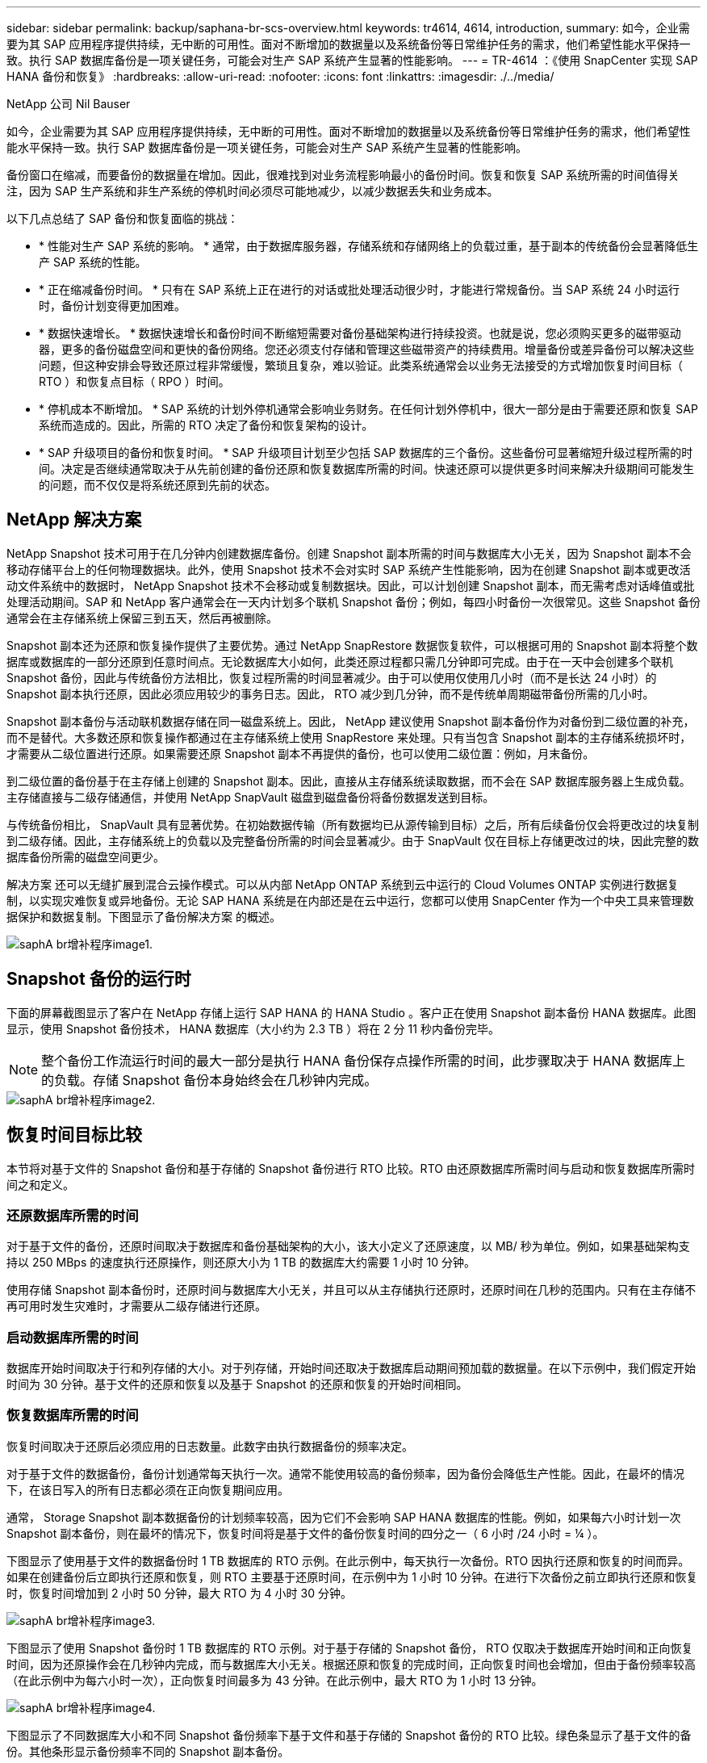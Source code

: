 ---
sidebar: sidebar 
permalink: backup/saphana-br-scs-overview.html 
keywords: tr4614, 4614, introduction, 
summary: 如今，企业需要为其 SAP 应用程序提供持续，无中断的可用性。面对不断增加的数据量以及系统备份等日常维护任务的需求，他们希望性能水平保持一致。执行 SAP 数据库备份是一项关键任务，可能会对生产 SAP 系统产生显著的性能影响。 
---
= TR-4614 ：《使用 SnapCenter 实现 SAP HANA 备份和恢复》
:hardbreaks:
:allow-uri-read: 
:nofooter: 
:icons: font
:linkattrs: 
:imagesdir: ./../media/


NetApp 公司 Nil Bauser

如今，企业需要为其 SAP 应用程序提供持续，无中断的可用性。面对不断增加的数据量以及系统备份等日常维护任务的需求，他们希望性能水平保持一致。执行 SAP 数据库备份是一项关键任务，可能会对生产 SAP 系统产生显著的性能影响。

备份窗口在缩减，而要备份的数据量在增加。因此，很难找到对业务流程影响最小的备份时间。恢复和恢复 SAP 系统所需的时间值得关注，因为 SAP 生产系统和非生产系统的停机时间必须尽可能地减少，以减少数据丢失和业务成本。

以下几点总结了 SAP 备份和恢复面临的挑战：

* * 性能对生产 SAP 系统的影响。 * 通常，由于数据库服务器，存储系统和存储网络上的负载过重，基于副本的传统备份会显著降低生产 SAP 系统的性能。
* * 正在缩减备份时间。 * 只有在 SAP 系统上正在进行的对话或批处理活动很少时，才能进行常规备份。当 SAP 系统 24 小时运行时，备份计划变得更加困难。
* * 数据快速增长。 * 数据快速增长和备份时间不断缩短需要对备份基础架构进行持续投资。也就是说，您必须购买更多的磁带驱动器，更多的备份磁盘空间和更快的备份网络。您还必须支付存储和管理这些磁带资产的持续费用。增量备份或差异备份可以解决这些问题，但这种安排会导致还原过程非常缓慢，繁琐且复杂，难以验证。此类系统通常会以业务无法接受的方式增加恢复时间目标（ RTO ）和恢复点目标（ RPO ）时间。
* * 停机成本不断增加。 * SAP 系统的计划外停机通常会影响业务财务。在任何计划外停机中，很大一部分是由于需要还原和恢复 SAP 系统而造成的。因此，所需的 RTO 决定了备份和恢复架构的设计。
* * SAP 升级项目的备份和恢复时间。 * SAP 升级项目计划至少包括 SAP 数据库的三个备份。这些备份可显著缩短升级过程所需的时间。决定是否继续通常取决于从先前创建的备份还原和恢复数据库所需的时间。快速还原可以提供更多时间来解决升级期间可能发生的问题，而不仅仅是将系统还原到先前的状态。




== NetApp 解决方案

NetApp Snapshot 技术可用于在几分钟内创建数据库备份。创建 Snapshot 副本所需的时间与数据库大小无关，因为 Snapshot 副本不会移动存储平台上的任何物理数据块。此外，使用 Snapshot 技术不会对实时 SAP 系统产生性能影响，因为在创建 Snapshot 副本或更改活动文件系统中的数据时， NetApp Snapshot 技术不会移动或复制数据块。因此，可以计划创建 Snapshot 副本，而无需考虑对话峰值或批处理活动期间。SAP 和 NetApp 客户通常会在一天内计划多个联机 Snapshot 备份；例如，每四小时备份一次很常见。这些 Snapshot 备份通常会在主存储系统上保留三到五天，然后再被删除。

Snapshot 副本还为还原和恢复操作提供了主要优势。通过 NetApp SnapRestore 数据恢复软件，可以根据可用的 Snapshot 副本将整个数据库或数据库的一部分还原到任意时间点。无论数据库大小如何，此类还原过程都只需几分钟即可完成。由于在一天中会创建多个联机 Snapshot 备份，因此与传统备份方法相比，恢复过程所需的时间显著减少。由于可以使用仅使用几小时（而不是长达 24 小时）的 Snapshot 副本执行还原，因此必须应用较少的事务日志。因此， RTO 减少到几分钟，而不是传统单周期磁带备份所需的几小时。

Snapshot 副本备份与活动联机数据存储在同一磁盘系统上。因此， NetApp 建议使用 Snapshot 副本备份作为对备份到二级位置的补充，而不是替代。大多数还原和恢复操作都通过在主存储系统上使用 SnapRestore 来处理。只有当包含 Snapshot 副本的主存储系统损坏时，才需要从二级位置进行还原。如果需要还原 Snapshot 副本不再提供的备份，也可以使用二级位置：例如，月末备份。

到二级位置的备份基于在主存储上创建的 Snapshot 副本。因此，直接从主存储系统读取数据，而不会在 SAP 数据库服务器上生成负载。主存储直接与二级存储通信，并使用 NetApp SnapVault 磁盘到磁盘备份将备份数据发送到目标。

与传统备份相比， SnapVault 具有显著优势。在初始数据传输（所有数据均已从源传输到目标）之后，所有后续备份仅会将更改过的块复制到二级存储。因此，主存储系统上的负载以及完整备份所需的时间会显著减少。由于 SnapVault 仅在目标上存储更改过的块，因此完整的数据库备份所需的磁盘空间更少。

解决方案 还可以无缝扩展到混合云操作模式。可以从内部 NetApp ONTAP 系统到云中运行的 Cloud Volumes ONTAP 实例进行数据复制，以实现灾难恢复或异地备份。无论 SAP HANA 系统是在内部还是在云中运行，您都可以使用 SnapCenter 作为一个中央工具来管理数据保护和数据复制。下图显示了备份解决方案 的概述。

image::saphana-br-scs-image1.png[saphA br增补程序image1.]



== Snapshot 备份的运行时

下面的屏幕截图显示了客户在 NetApp 存储上运行 SAP HANA 的 HANA Studio 。客户正在使用 Snapshot 副本备份 HANA 数据库。此图显示，使用 Snapshot 备份技术， HANA 数据库（大小约为 2.3 TB ）将在 2 分 11 秒内备份完毕。


NOTE: 整个备份工作流运行时间的最大一部分是执行 HANA 备份保存点操作所需的时间，此步骤取决于 HANA 数据库上的负载。存储 Snapshot 备份本身始终会在几秒钟内完成。

image::saphana-br-scs-image2.png[saphA br增补程序image2.]



== 恢复时间目标比较

本节将对基于文件的 Snapshot 备份和基于存储的 Snapshot 备份进行 RTO 比较。RTO 由还原数据库所需时间与启动和恢复数据库所需时间之和定义。



=== 还原数据库所需的时间

对于基于文件的备份，还原时间取决于数据库和备份基础架构的大小，该大小定义了还原速度，以 MB/ 秒为单位。例如，如果基础架构支持以 250 MBps 的速度执行还原操作，则还原大小为 1 TB 的数据库大约需要 1 小时 10 分钟。

使用存储 Snapshot 副本备份时，还原时间与数据库大小无关，并且可以从主存储执行还原时，还原时间在几秒的范围内。只有在主存储不再可用时发生灾难时，才需要从二级存储进行还原。



=== 启动数据库所需的时间

数据库开始时间取决于行和列存储的大小。对于列存储，开始时间还取决于数据库启动期间预加载的数据量。在以下示例中，我们假定开始时间为 30 分钟。基于文件的还原和恢复以及基于 Snapshot 的还原和恢复的开始时间相同。



=== 恢复数据库所需的时间

恢复时间取决于还原后必须应用的日志数量。此数字由执行数据备份的频率决定。

对于基于文件的数据备份，备份计划通常每天执行一次。通常不能使用较高的备份频率，因为备份会降低生产性能。因此，在最坏的情况下，在该日写入的所有日志都必须在正向恢复期间应用。

通常， Storage Snapshot 副本数据备份的计划频率较高，因为它们不会影响 SAP HANA 数据库的性能。例如，如果每六小时计划一次 Snapshot 副本备份，则在最坏的情况下，恢复时间将是基于文件的备份恢复时间的四分之一（ 6 小时 /24 小时 = ¼ ）。

下图显示了使用基于文件的数据备份时 1 TB 数据库的 RTO 示例。在此示例中，每天执行一次备份。RTO 因执行还原和恢复的时间而异。如果在创建备份后立即执行还原和恢复，则 RTO 主要基于还原时间，在示例中为 1 小时 10 分钟。在进行下次备份之前立即执行还原和恢复时，恢复时间增加到 2 小时 50 分钟，最大 RTO 为 4 小时 30 分钟。

image::saphana-br-scs-image3.png[saphA br增补程序image3.]

下图显示了使用 Snapshot 备份时 1 TB 数据库的 RTO 示例。对于基于存储的 Snapshot 备份， RTO 仅取决于数据库开始时间和正向恢复时间，因为还原操作会在几秒钟内完成，而与数据库大小无关。根据还原和恢复的完成时间，正向恢复时间也会增加，但由于备份频率较高（在此示例中为每六小时一次），正向恢复时间最多为 43 分钟。在此示例中，最大 RTO 为 1 小时 13 分钟。

image::saphana-br-scs-image4.png[saphA br增补程序image4.]

下图显示了不同数据库大小和不同 Snapshot 备份频率下基于文件和基于存储的 Snapshot 备份的 RTO 比较。绿色条显示了基于文件的备份。其他条形显示备份频率不同的 Snapshot 副本备份。

与基于文件的数据备份相比，每天只需备份一个 Snapshot 副本数据， RTO 便可减少 40% 。如果每天执行四个 Snapshot 备份，则减少量将增加到 70% 。此图还显示，如果将 Snapshot 备份频率提高到每天四到六个以上的 Snapshot 备份，则此曲线将保持平稳。因此，我们的客户通常每天配置四到六个 Snapshot 备份。

image::saphana-br-scs-image5.png[saphA br sCS image5.]


NOTE: 此图显示了 HANA 服务器 RAM 大小。计算内存中的数据库大小等于服务器 RAM 大小的一半。


NOTE: 还原和恢复时间根据以下假设进行计算。数据库可以以 250 MBps 的速度进行还原。每天的日志文件数是数据库大小的 50% 。例如， 1 TB 数据库每天创建 500 MB 的日志文件。可以在 100 Mbps 的速度下执行恢复。
